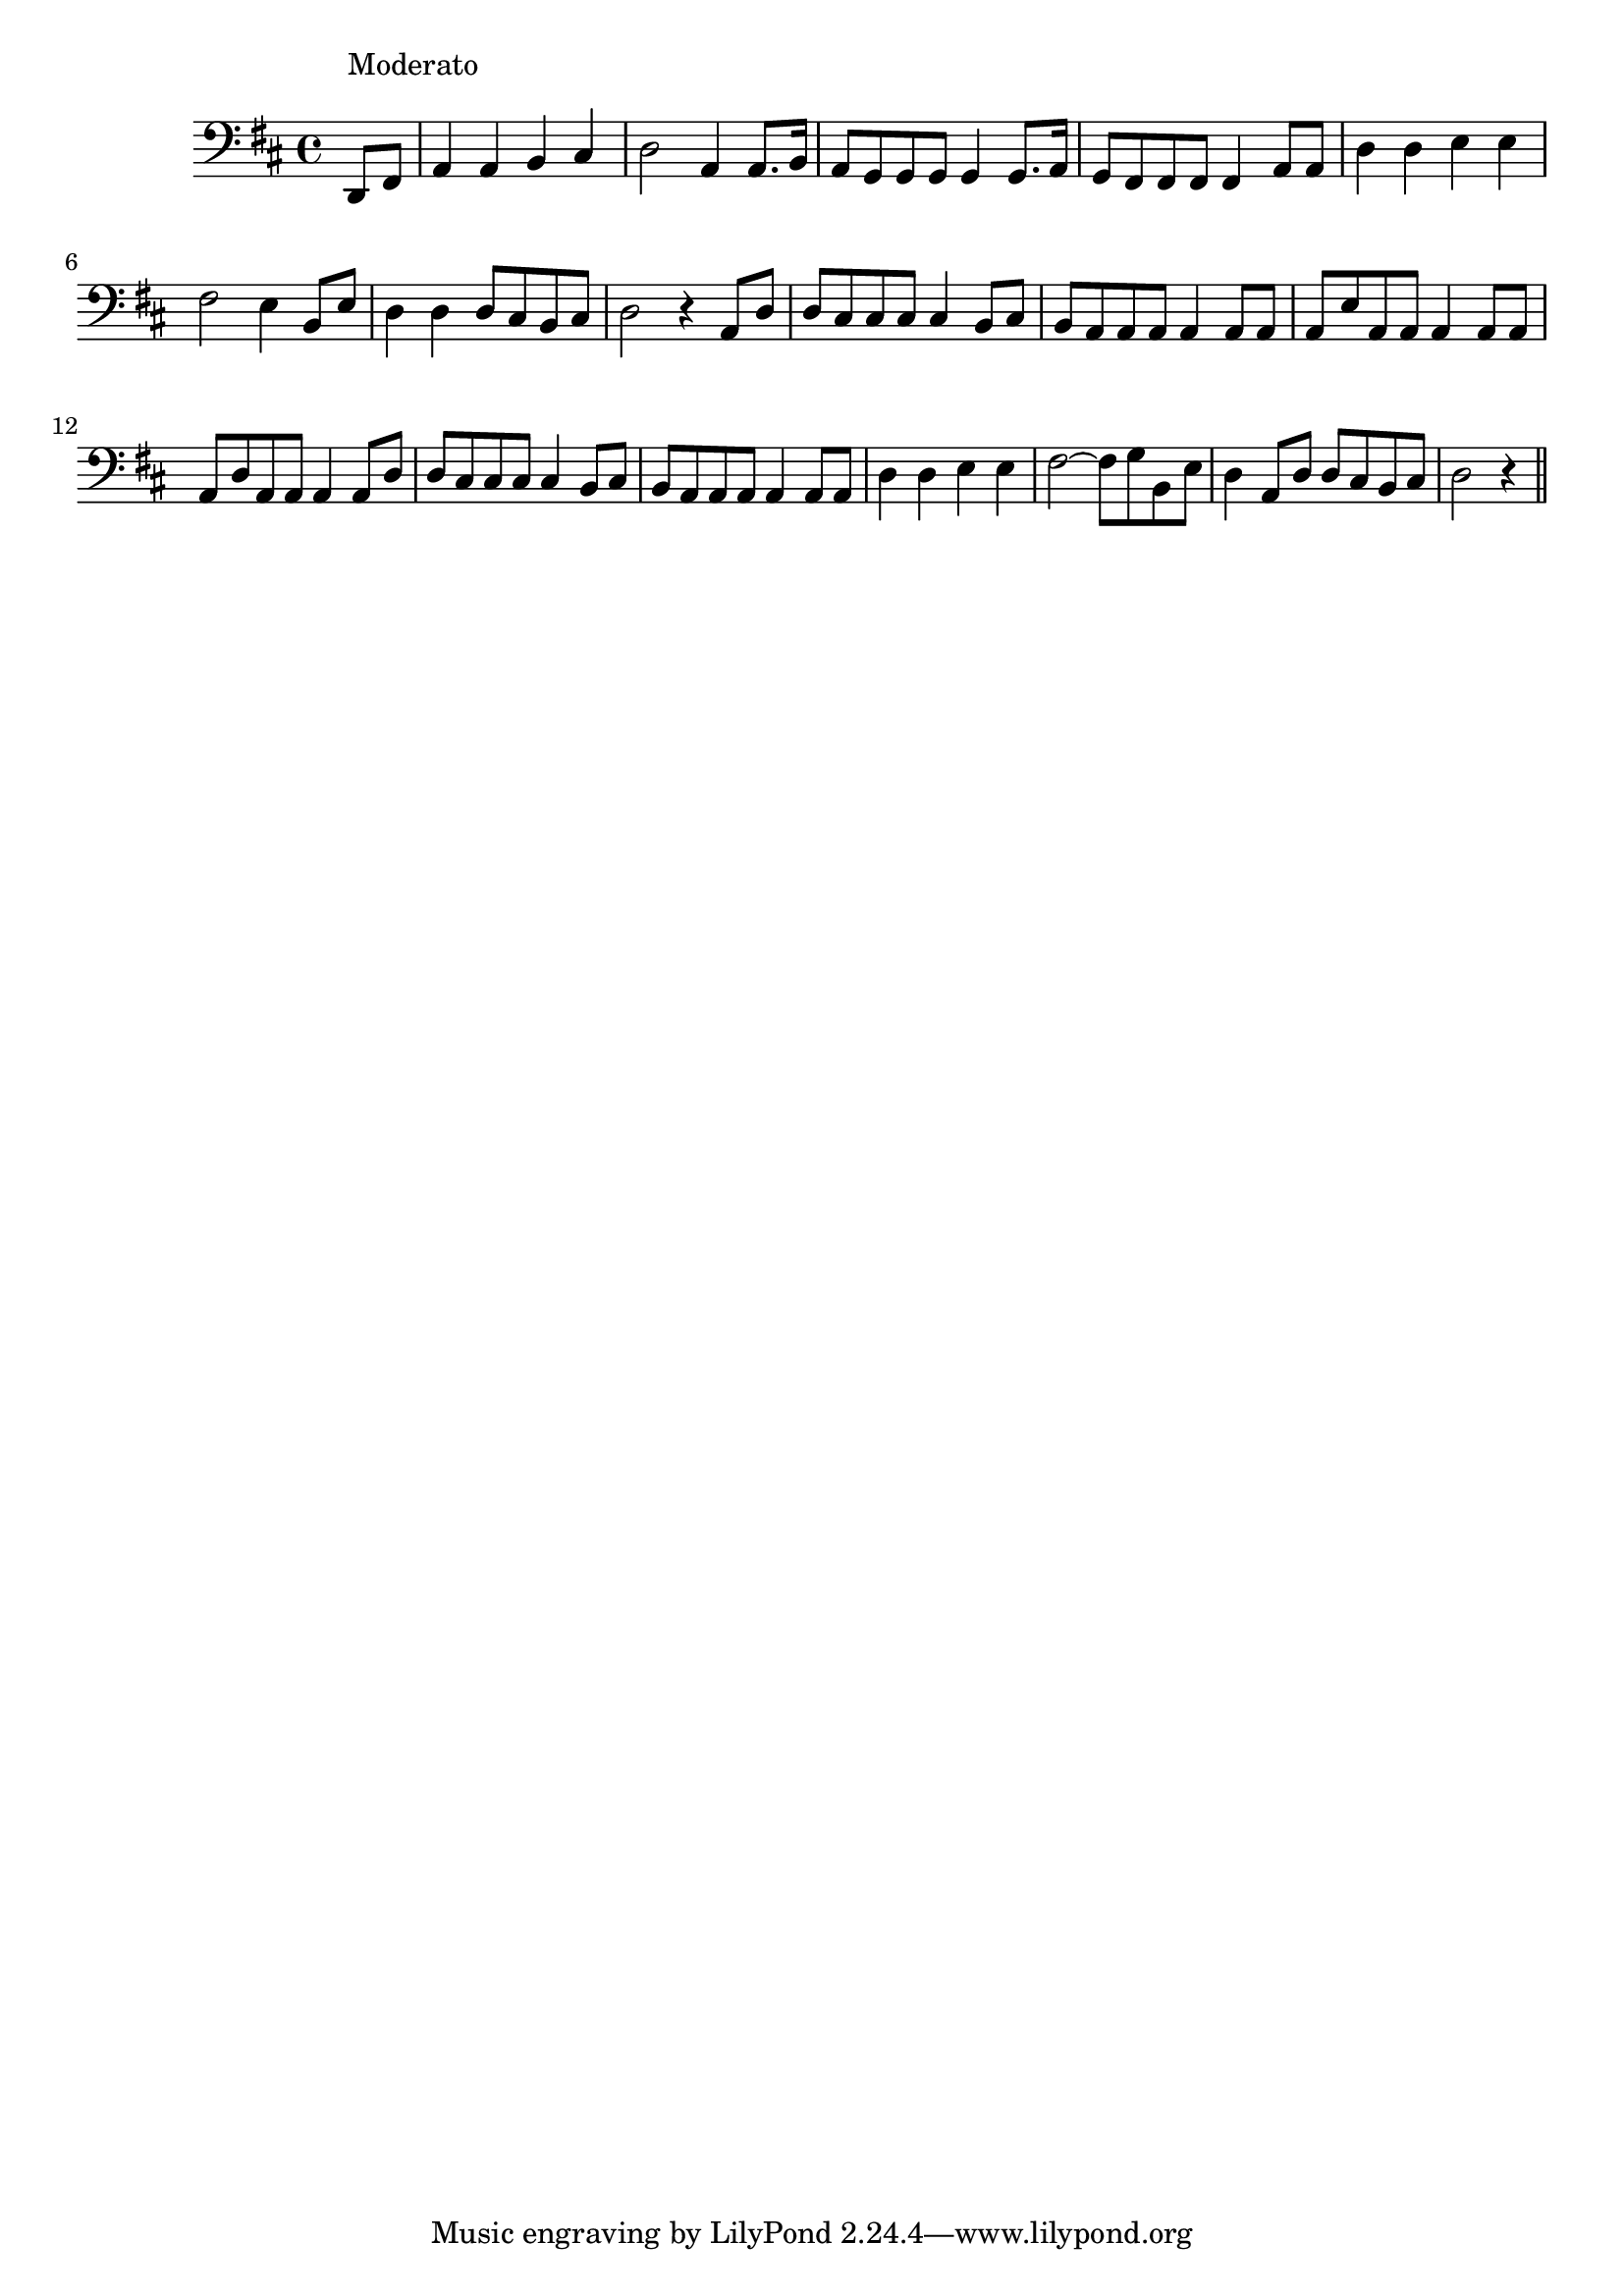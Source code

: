 \version "2.14.0"
%{\header {
  title = "folk song (Germany)"
  composer = "anonymous"
  enteredby = "B. Crowell"
  source = "The Abridged Academy Song-Book, Charles H. Levermore, Ginn & Co., Boston, 1898"
}%}
\score{{\key d \major
\time 4/4
%{\tempo 4=130
%}\clef bass
\transpose bes d{\relative c {
  \partial 4
  bes8^\markup{\column { "Moderato" " " }} d |
  f4 f g a | bes2 f4 f8. g16 | f8 es es es es4 es8. f16 |
  es8 d d d d4 f8 f | bes4 bes c c | d2 c4 g8 c | bes4 bes bes8 a g a | bes2 r4 f8 bes |
  bes8 a a a a4 g8 a | g8 f f f f4 f8 f | f8 c' f, f f4 f8 f |
  f8 bes f f f4 f8 bes | bes a a a a4 g8 a |
  g8 f f f f4 f8 f | bes4 bes c c | d2~ d8 es g, c | bes4 f8 bes bes a g a | bes2 r4 
  \bar "||"
}}

}}